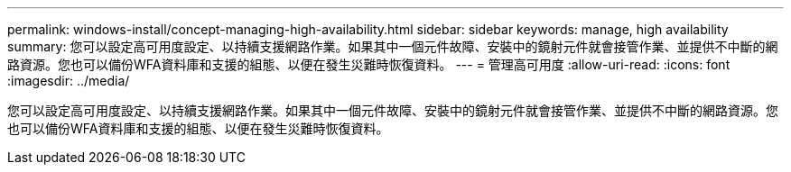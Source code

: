 ---
permalink: windows-install/concept-managing-high-availability.html 
sidebar: sidebar 
keywords: manage, high availability 
summary: 您可以設定高可用度設定、以持續支援網路作業。如果其中一個元件故障、安裝中的鏡射元件就會接管作業、並提供不中斷的網路資源。您也可以備份WFA資料庫和支援的組態、以便在發生災難時恢復資料。 
---
= 管理高可用度
:allow-uri-read: 
:icons: font
:imagesdir: ../media/


[role="lead"]
您可以設定高可用度設定、以持續支援網路作業。如果其中一個元件故障、安裝中的鏡射元件就會接管作業、並提供不中斷的網路資源。您也可以備份WFA資料庫和支援的組態、以便在發生災難時恢復資料。
